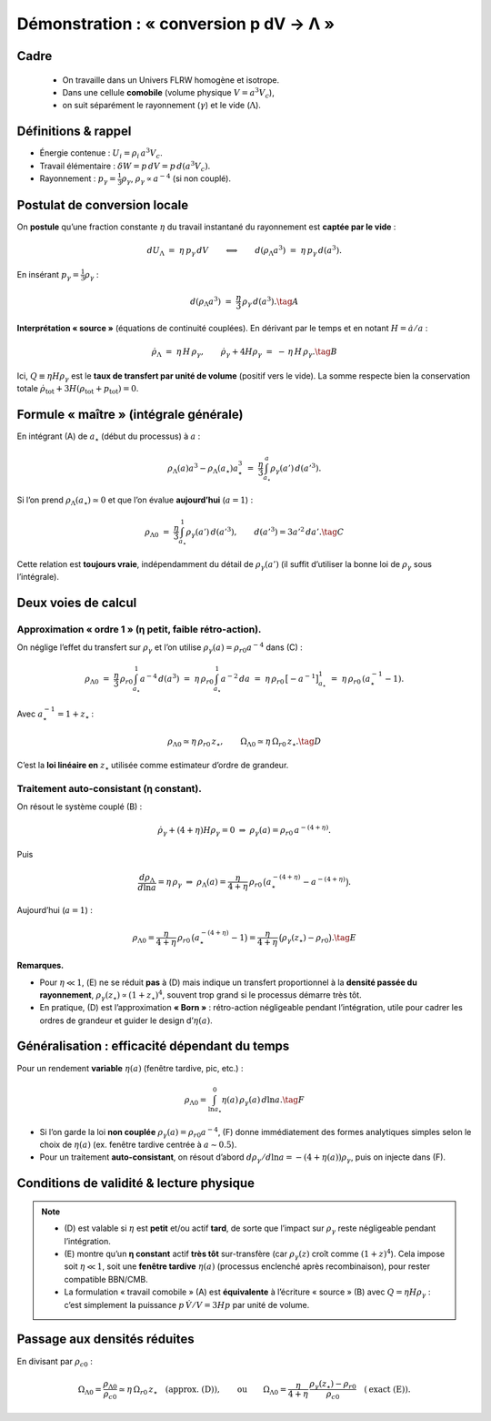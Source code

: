 ========================================
Démonstration : « conversion p dV → Λ »
========================================

Cadre
-----

    - On travaille dans un Univers FLRW homogène et isotrope. 
    - Dans une cellule **comobile** (volume physique :math:`V=a^3 V_c`), 
    - on suit séparément le rayonnement (:math:`\gamma`) et le vide (:math:`\Lambda`).

Définitions & rappel
-----------------------

- Énergie contenue : :math:`U_i = \rho_i\,a^3 V_c`.
- Travail élémentaire : :math:`\delta W = p\,dV = p\,d(a^3 V_c)`.
- Rayonnement : :math:`p_\gamma = \tfrac{1}{3}\rho_\gamma`, :math:`\rho_\gamma \propto a^{-4}` (si non couplé).

Postulat de conversion locale
--------------------------------

On **postule** qu’une fraction constante :math:`\eta` du travail instantané du
rayonnement est **captée par le vide** :

.. math::
   dU_\Lambda \;=\; \eta\, p_\gamma\, dV
   \qquad\Longleftrightarrow\qquad
   d(\rho_\Lambda a^3) \;=\; \eta\, p_\gamma\, d(a^3).

En insérant :math:`p_\gamma=\tfrac{1}{3}\rho_\gamma` :

.. math::
   d(\rho_\Lambda a^3) \;=\; \frac{\eta}{3}\,\rho_\gamma\, d(a^3). \tag{A}

**Interprétation « source »** (équations de continuité couplées).
En dérivant par le temps et en notant :math:`H=\dot a/a` :

.. math::
   \dot\rho_\Lambda
   \;=\;
   \eta\, H\,\rho_\gamma,
   \qquad
   \dot\rho_\gamma + 4H\rho_\gamma
   \;=\;
   -\,\eta\, H\,\rho_\gamma. \tag{B}

Ici, :math:`Q\equiv \eta H\rho_\gamma` est le **taux de transfert par unité de volume**
(positif vers le vide). La somme respecte bien la conservation totale
:math:`\dot\rho_\text{tot}+3H(\rho_\text{tot}+p_\text{tot})=0`.

Formule « maître » (intégrale générale)
------------------------------------------

En intégrant (A) de :math:`a_\star` (début du processus) à :math:`a` :

.. math::
   \rho_\Lambda(a) a^3 - \rho_\Lambda(a_\star) a_\star^3
   \;=\;
   \frac{\eta}{3}\int_{a_\star}^{a} \rho_\gamma(a')\, d(a'^3).

Si l’on prend :math:`\rho_\Lambda(a_\star)\simeq 0` et que l’on évalue **aujourd’hui**
(:math:`a=1`) :

.. math::
   \rho_{\Lambda 0}
   \;=\;
   \frac{\eta}{3}\int_{a_\star}^{1} \rho_\gamma(a')\, d(a'^3),
   \qquad d(a'^3)=3a'^2\,da'. \tag{C}

Cette relation est **toujours vraie**, indépendamment du détail de :math:`\rho_\gamma(a')`
(il suffit d’utiliser la bonne loi de :math:`\rho_\gamma` sous l’intégrale).

Deux voies de calcul
-----------------------

Approximation « ordre 1 » (η petit, faible rétro-action).
*********************************************************

On néglige l’effet du transfert sur :math:`\rho_\gamma` et l’on utilise
:math:`\rho_\gamma(a)=\rho_{r0}a^{-4}` dans (C) :

.. math::
   \rho_{\Lambda 0}
   \;=\;
   \frac{\eta}{3}\,\rho_{r0}\int_{a_\star}^{1} a^{-4}\, d(a^3)
   \;=\;
   \eta\,\rho_{r0}\int_{a_\star}^{1} a^{-2}\,da
   \;=\;
   \eta\,\rho_{r0}\,\big[-a^{-1}\big]_{a_\star}^{1}
   \;=\;
   \eta\,\rho_{r0}\,(a_\star^{-1}-1).

Avec :math:`a_\star^{-1}=1+z_\star` :

.. math::
   \rho_{\Lambda 0} \simeq \eta\,\rho_{r0}\,z_\star,
   \qquad
   \Omega_{\Lambda 0} \simeq \eta\,\Omega_{r0}\,z_\star. \tag{D}

C’est la **loi linéaire en** :math:`z_\star` utilisée comme estimateur d’ordre de grandeur.

Traitement auto-consistant (η constant).
****************************************

On résout le système couplé (B) :

.. math::
   \dot\rho_\gamma + (4+\eta)H\rho_\gamma = 0
   \;\Rightarrow\;
   \rho_\gamma(a) = \rho_{r0}\,a^{-(4+\eta)}.

Puis

.. math::
   \frac{d\rho_\Lambda}{d\ln a} = \eta\,\rho_\gamma
   \;\Rightarrow\;
   \rho_\Lambda(a)
   =
   \frac{\eta}{4+\eta}\,\rho_{r0}\,
   \big(a_\star^{-(4+\eta)} - a^{-(4+\eta)}\big).

Aujourd’hui (:math:`a=1`) :

.. math::
   \rho_{\Lambda 0}
   =
   \frac{\eta}{4+\eta}\,\rho_{r0}\,
   \big(a_\star^{-(4+\eta)} - 1\big)
   =
   \frac{\eta}{4+\eta}\,\big(\rho_\gamma(z_\star)-\rho_{r0}\big). \tag{E}

**Remarques.**

- Pour :math:`\eta\ll 1`, (E) ne se réduit **pas** à (D) mais indique un
  transfert proportionnel à la **densité passée du rayonnement**,
  :math:`\rho_\gamma(z_\star)\propto (1+z_\star)^4`, souvent trop grand si
  le processus démarre très tôt.  
- En pratique, (D) est l’approximation **« Born »** : rétro-action
  négligeable pendant l’intégration, utile pour cadrer les ordres de grandeur
  et guider le design d’:math:`\eta(a)`.

Généralisation : efficacité dépendant du temps
-------------------------------------------------

Pour un rendement **variable** :math:`\eta(a)` (fenêtre tardive, pic, etc.) :

.. math::
   \rho_{\Lambda 0}
   =
   \int_{\ln a_\star}^{0} \eta(a)\,\rho_\gamma(a)\, d\ln a. \tag{F}

- Si l’on garde la loi **non couplée** :math:`\rho_\gamma(a)=\rho_{r0}a^{-4}`,
  (F) donne immédiatement des formes analytiques simples selon le choix de
  :math:`\eta(a)` (ex. fenêtre tardive centrée à :math:`a\sim 0.5`).
- Pour un traitement **auto-consistant**, on résout d’abord
  :math:`d\rho_\gamma/d\ln a = -(4+\eta(a))\rho_\gamma`, puis on injecte
  dans (F).

Conditions de validité & lecture physique
--------------------------------------------

.. note::
   - (D) est valable si :math:`\eta` est **petit** et/ou actif **tard**,
     de sorte que l’impact sur :math:`\rho_\gamma` reste négligeable pendant
     l’intégration.  
   - (E) montre qu’un **η constant** actif **très tôt** sur-transfère
     (car :math:`\rho_\gamma(z)` croît comme :math:`(1+z)^4`). Cela impose
     soit :math:`\eta\ll 1`, soit une **fenêtre tardive** :math:`\eta(a)`
     (processus enclenché après recombinaison), pour rester compatible BBN/CMB.  
   - La formulation « travail comobile » (A) est **équivalente** à l’écriture
     « source » (B) avec :math:`Q=\eta H\rho_\gamma` : c’est simplement la
     puissance :math:`p\,\dot V / V = 3Hp` par unité de volume.

Passage aux densités réduites
--------------------------------

En divisant par :math:`\rho_{c0}` :

.. math::
   \Omega_{\Lambda 0}
   =
   \frac{\rho_{\Lambda 0}}{\rho_{c0}}
   \simeq
   \eta\,\Omega_{r0}\,z_\star \quad (\text{approx. (D)}),
   \qquad \text{ou} \qquad
   \Omega_{\Lambda 0}
   =
   \frac{\eta}{4+\eta}\,
   \frac{\rho_\gamma(z_\star)-\rho_{r0}}{\rho_{c0}}
   \quad (\text{exact (E)}).
